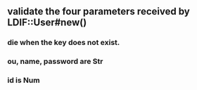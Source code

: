 
** validate the four parameters received by LDIF::User#new()
*** die when the key does not exist.
*** ou, name, password are Str
*** id is Num


